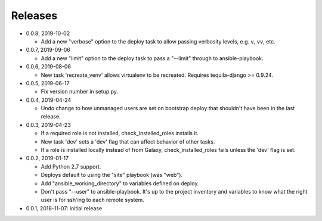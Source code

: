 Releases
========

* 0.0.8, 2019-10-02

  * Add a new "verbose" option to the deploy task to allow passing
    verbosity levels, e.g. ``v``, ``vv``, etc.

* 0.0.7, 2019-09-06

  * Add a new "limit" option to the deploy task to pass a "--limit" through
    to ansible-playbook.

* 0.0.6, 2019-08-06

  * New task 'recreate_venv' allows virtualenv to be recreated. Requires
    tequila-django >= 0.9.24.

* 0.0.5, 2019-06-17

  * Fix version number in setup.py.

* 0.0.4, 2019-04-24

  * Undo change to how unmanaged users are set on bootstrap deploy that
    shouldn't have been in the last release.

* 0.0.3, 2019-04-23

  * If a required role is not installed, check_installed_roles installs it.
  * New task 'dev' sets a 'dev' flag that can affect behavior of other tasks.
  * If a role is installed locally instead of from Galaxy, check_installed_roles
    fails unless the 'dev' flag is set.

* 0.0.2, 2019-01-17

  * Add Python 2.7 support.
  * Deploys default to using the "site" playbook (was "web").
  * Add "ansible_working_directory" to variables defined on deploy.
  * Don't pass "--user" to ansible-playbook. It's up to the project
    inventory and variables to know what the right user is for ssh'ing
    to each remote system.

* 0.0.1, 2018-11-07: initial release
